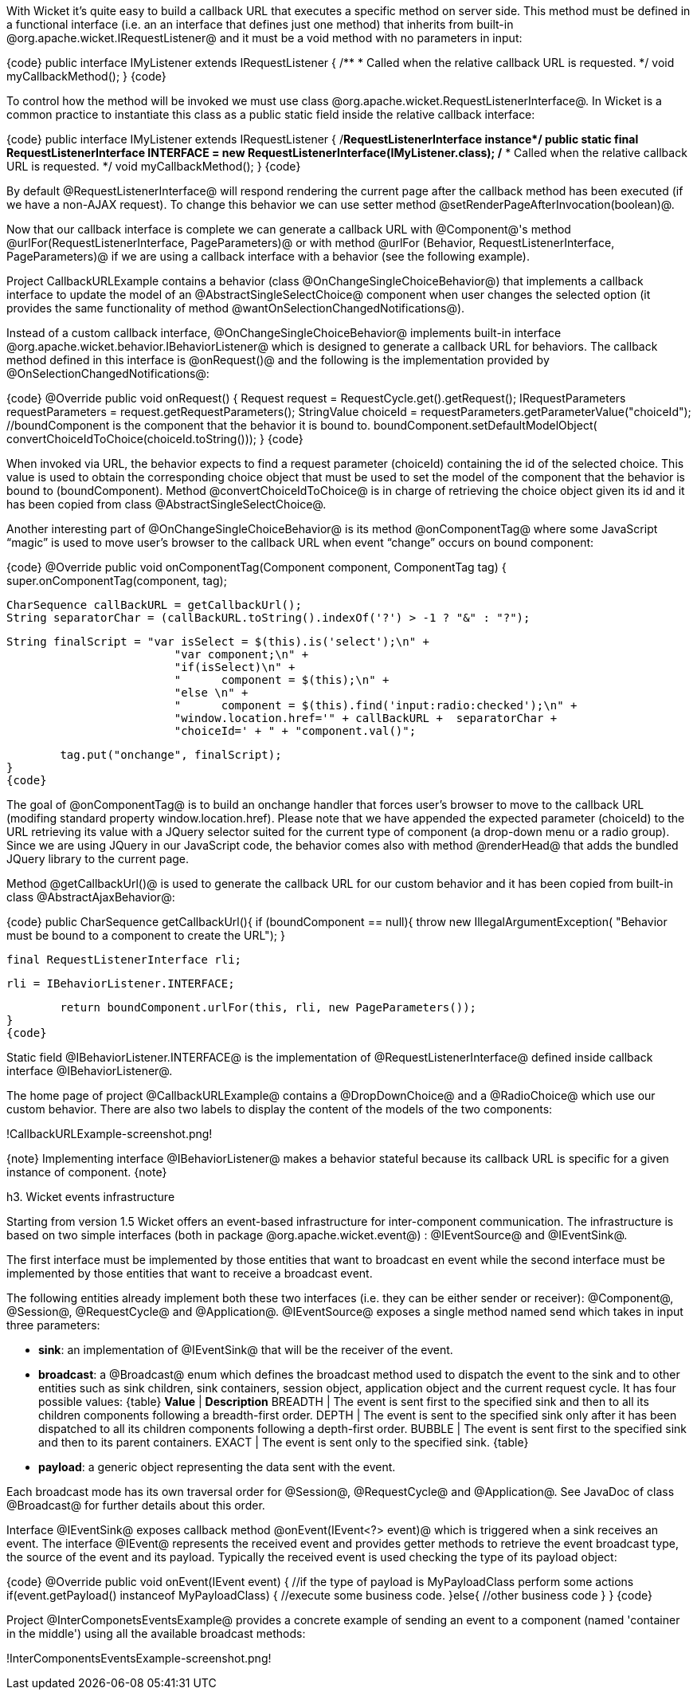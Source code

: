 

With Wicket it's quite easy to build a callback URL that executes a specific method on server side. This method must be defined in a functional interface (i.e. an an interface that defines just one method) that inherits from built-in @org.apache.wicket.IRequestListener@ and it must be a void method with no parameters in input:

{code}
public interface IMyListener extends IRequestListener
{
	/**
	 * Called when the relative callback URL is requested.
	 */
	void myCallbackMethod();
}
{code}

To control how the method will be invoked we must use class @org.apache.wicket.RequestListenerInterface@. In Wicket is a common practice to instantiate this class as a public static field inside the relative callback interface:

{code}
public interface IMyListener extends IRequestListener
{
	/**RequestListenerInterface instance*/
	public static final RequestListenerInterface INTERFACE = new 
                               RequestListenerInterface(IMyListener.class);
	/**
	 * Called when the relative callback URL is requested.
	 */
	void myCallbackMethod();
}
{code}

By default @RequestListenerInterface@ will respond rendering the current page after the callback method has been executed (if we have a non-AJAX request). To change this behavior we can use setter method @setRenderPageAfterInvocation(boolean)@.

Now that our callback interface is complete we can generate a callback URL with @Component@'s method @urlFor(RequestListenerInterface, PageParameters)@ or with method @urlFor (Behavior, RequestListenerInterface, PageParameters)@ if we are using a callback interface with a behavior (see the following example).

Project CallbackURLExample contains a behavior (class @OnChangeSingleChoiceBehavior@) that implements a callback interface to update the model of an @AbstractSingleSelectChoice@ component when user changes the selected option (it provides the same functionality of method @wantOnSelectionChangedNotifications@). 

Instead of a custom callback interface, @OnChangeSingleChoiceBehavior@ implements built-in interface @org.apache.wicket.behavior.IBehaviorListener@ which is designed to generate a callback URL for behaviors. The callback method defined in this interface is @onRequest()@ and the following is the implementation provided by @OnSelectionChangedNotifications@:

{code}
@Override
public void onRequest() {	
	Request request = RequestCycle.get().getRequest();
	IRequestParameters requestParameters = request.getRequestParameters();
	StringValue choiceId = requestParameters.getParameterValue("choiceId");
	//boundComponent is the component that the behavior it is bound to.
	boundComponent.setDefaultModelObject( convertChoiceIdToChoice(choiceId.toString()));
}
{code}

When invoked via URL, the behavior expects to find a request parameter (choiceId) containing the id of the selected choice. This value is used to obtain the corresponding choice object that must be used to set the model of the component that the behavior is bound to (boundComponent). Method @convertChoiceIdToChoice@ is in charge of retrieving the choice object given its id and it has been copied from class @AbstractSingleSelectChoice@.

Another interesting part of @OnChangeSingleChoiceBehavior@ is its method @onComponentTag@ where some JavaScript “magic” is used to move user's browser to the callback URL when event “change” occurs on bound component:

{code}
@Override
public void onComponentTag(Component component, ComponentTag tag) {
	super.onComponentTag(component, tag);
		
	CharSequence callBackURL = getCallbackUrl();
	String separatorChar = (callBackURL.toString().indexOf('?') > -1 ? "&" : "?");
		
	String finalScript = "var isSelect = $(this).is('select');\n" +
				 "var component;\n" +	
				 "if(isSelect)\n" +
				 "	component = $(this);\n" +
				 "else \n" +
				 "	component = $(this).find('input:radio:checked');\n" +
				 "window.location.href='" + callBackURL +  separatorChar + 
				 "choiceId=' + " + "component.val()";
		
	tag.put("onchange", finalScript);
}
{code}

The goal of @onComponentTag@ is to build an onchange handler that forces user's browser to move to the callback URL (modifing standard property window.location.href). Please note that we have appended the expected parameter (choiceId) to the URL retrieving its value with a JQuery selector suited for the current type of component (a drop-down menu or a radio group). Since we are using JQuery in our JavaScript code, the behavior comes also with method @renderHead@ that adds the bundled JQuery library to the current page.

Method @getCallbackUrl()@ is used to generate the callback URL for our custom behavior and it has been copied from built-in class @AbstractAjaxBehavior@: 

{code}
public CharSequence getCallbackUrl(){
	if (boundComponent == null){
		throw new IllegalArgumentException(
			"Behavior must be bound to a component to create the URL");
	}

	final RequestListenerInterface rli;

	rli = IBehaviorListener.INTERFACE;

	return boundComponent.urlFor(this, rli, new PageParameters());
}
{code}

Static field @IBehaviorListener.INTERFACE@ is the implementation of @RequestListenerInterface@ defined inside callback interface @IBehaviorListener@.

The home page of project @CallbackURLExample@ contains a @DropDownChoice@ and a @RadioChoice@ which use our custom behavior. There are also two labels to display the content of the models of the two components:

!CallbackURLExample-screenshot.png!

{note}
Implementing interface @IBehaviorListener@ makes a behavior stateful because its callback URL is specific for a given instance of component.
{note}


h3. Wicket events infrastructure

Starting from version 1.5 Wicket offers an event-based infrastructure for inter-component communication. The infrastructure is based on two simple interfaces (both in package @org.apache.wicket.event@) : @IEventSource@ and @IEventSink@. 

The first interface must be implemented by those entities that want to broadcast en event while the second interface must be implemented by those entities that want to receive a broadcast event.

The following entities already implement both these two interfaces (i.e. they can be either sender or receiver): @Component@, @Session@, @RequestCycle@ and @Application@.
@IEventSource@ exposes a single method named send which takes in input three parameters:

* *sink*: an implementation of @IEventSink@ that will be the receiver of the event. 
* *broadcast*: a @Broadcast@ enum which defines the broadcast method used to dispatch the event to the sink and to other entities such as sink children, sink containers, session object, application object and the current request cycle. It has four possible values:
{table}
*Value* | *Description*
BREADTH | The event is sent first to the specified sink and then to all its children components following a breadth-first order.
DEPTH | The event is sent to the specified sink only after it has been dispatched to all its children components following a depth-first order.
BUBBLE | The event is sent first to the specified sink and then to its parent containers.
EXACT | The event is sent only to the specified sink.
{table}
* *payload*: a generic object representing the data sent with the event.

Each broadcast mode has its own traversal order for @Session@, @RequestCycle@ and @Application@. See JavaDoc of class @Broadcast@ for further details about this order.

Interface @IEventSink@ exposes callback method @onEvent(IEvent<?> event)@ which is triggered when a sink receives an event. The interface @IEvent@ represents the received event and provides getter methods to retrieve the event broadcast type, the source of the event and its payload. Typically the received event is used checking the type of its payload object:

{code}
@Override
public void onEvent(IEvent event) {
  //if the type of payload is MyPayloadClass perform some actions 
  if(event.getPayload() instanceof MyPayloadClass) {
     //execute some business code.
  }else{
     //other business code
  }   		
}
{code}

Project @InterComponetsEventsExample@ provides a concrete example of sending an event to a component (named 'container in the middle') using all the available broadcast methods:

!InterComponentsEventsExample-screenshot.png!
